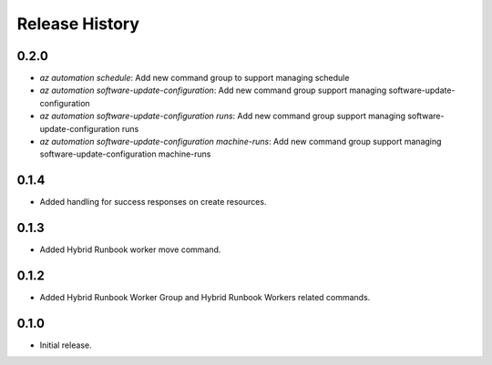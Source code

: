 .. :changelog:

Release History
===============

0.2.0
++++++
* `az automation schedule`: Add new command group to support managing schedule
* `az automation software-update-configuration`: Add new command group support managing software-update-configuration
* `az automation software-update-configuration runs`: Add new command group support managing software-update-configuration runs
* `az automation software-update-configuration machine-runs`: Add new command group support managing software-update-configuration machine-runs

0.1.4
++++++
* Added handling for success responses on create resources.

0.1.3
++++++
* Added Hybrid Runbook worker move command.

0.1.2
++++++
* Added Hybrid Runbook Worker Group and Hybrid Runbook Workers related commands.

0.1.0
++++++
* Initial release.




